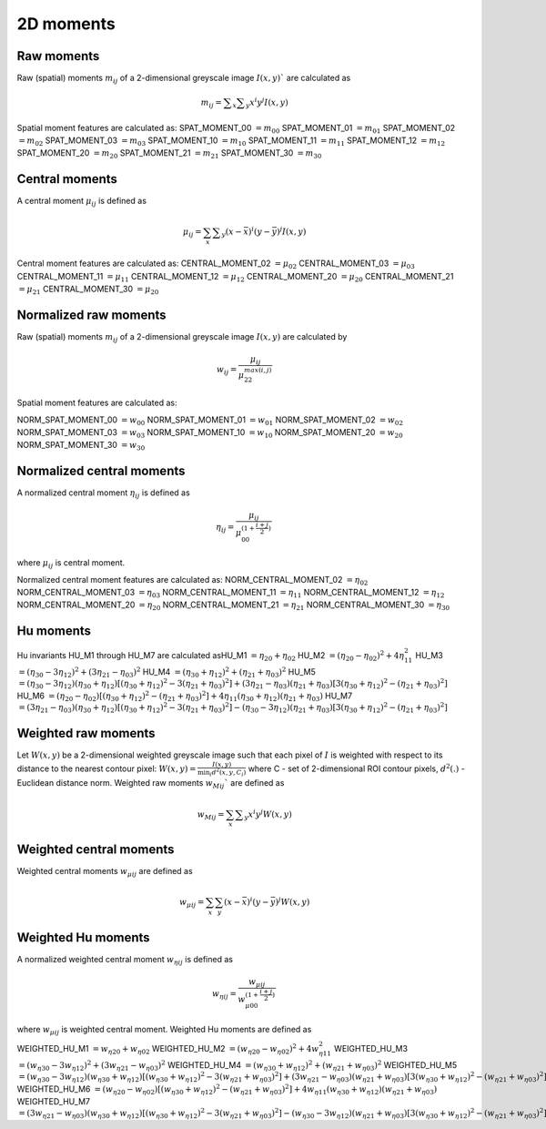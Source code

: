
2D moments
==========

Raw moments
-----------

Raw (spatial) moments :math:`m_{ij}` of a 2-dimensional greyscale image  :math:`I(x,y)`` are calculated as

.. math::
   
   m_{{ij}}=\sum _{x}\sum _{y}x^{i}y^{j}I(x,y)

Spatial moment features are calculated as:
SPAT_MOMENT_00 :math:`=m_{00}` 
SPAT_MOMENT_01 :math:`=m_{01}`   
SPAT_MOMENT_02 :math:`=m_{02}`    
SPAT_MOMENT_03 :math:`=m_{03}`   
SPAT_MOMENT_10 :math:`=m_{10}`   
SPAT_MOMENT_11 :math:`=m_{11}`  
SPAT_MOMENT_12 :math:`=m_{12}`   
SPAT_MOMENT_20 :math:`=m_{20}`    
SPAT_MOMENT_21 :math:`=m_{21}`    
SPAT_MOMENT_30 :math:`=m_{30}`    

Central moments
---------------

A central moment :math:`\mu_{ij}` is defined as 

.. math::

   \mu_{{ij}}=\sum_{{x}}\sum _{{y}}(x-{\bar  {x}})^{i}(y-{\bar  {y}})^{j}I(x,y)

Central moment features are calculated as: 
CENTRAL_MOMENT_02 :math:`=\mu_{02}`  
CENTRAL_MOMENT_03 :math:`=\mu_{03}`   
CENTRAL_MOMENT_11 :math:`=\mu_{11}`   
CENTRAL_MOMENT_12 :math:`=\mu_{12}`   
CENTRAL_MOMENT_20 :math:`=\mu_{20}`   
CENTRAL_MOMENT_21 :math:`=\mu_{21}`   
CENTRAL_MOMENT_30 :math:`=\mu_{20}`   

Normalized raw moments
----------------------

Raw (spatial) moments :math:`m_{ij}` of a 2-dimensional greyscale image :math:`I(x,y)` are calculated by

.. math::

   \displaystyle w_{{ij}} = \frac {\mu_{ij}}{\mu_{22}^ {max(i,j)} }

Spatial moment features are calculated as:

NORM_SPAT_MOMENT_00 :math:`=w_{00}`
NORM_SPAT_MOMENT_01 :math:`=w_{01}`    
NORM_SPAT_MOMENT_02 :math:`=w_{02}`    
NORM_SPAT_MOMENT_03 :math:`=w_{03}`   
NORM_SPAT_MOMENT_10 :math:`=w_{10}` 
NORM_SPAT_MOMENT_20 :math:`=w_{20}`  
NORM_SPAT_MOMENT_30 :math:`=w_{30}`    

Normalized central moments
--------------------------

A normalized central moment :math:`\eta_{ij}` is defined as 

.. math::

   \eta_{{ij}}={\frac  {\mu_{{ij}}}{\mu_{{00}}^{{\left(1+{\frac  {i+j}{2}}\right)}}}}\,

where :math:`\mu _{{ij}}` is central moment.

Normalized central moment features are calculated as:
NORM_CENTRAL_MOMENT_02 :math:`=\eta_{{02}}`
NORM_CENTRAL_MOMENT_03 :math:`=\eta_{{03}}`
NORM_CENTRAL_MOMENT_11 :math:`=\eta_{{11}}`
NORM_CENTRAL_MOMENT_12 :math:`=\eta_{{12}}`
NORM_CENTRAL_MOMENT_20 :math:`=\eta_{{20}}`
NORM_CENTRAL_MOMENT_21 :math:`=\eta_{{21}}`
NORM_CENTRAL_MOMENT_30 :math:`=\eta_{{30}}`

Hu moments
----------

Hu invariants HU_M1 through HU_M7 are calculated as\
HU_M1 :math:`=\eta_{{20}}+\eta _{{02}}`
HU_M2 :math:`=(\eta_{{20}}-\eta_{{02}})^{2}+4\eta_{{11}}^{2}`
HU_M3 :math:`=(\eta_{{30}}-3\eta_{{12}})^{2}+(3\eta_{{21}}-\eta _{{03}})^{2}`
HU_M4 :math:`=(\eta_{{30}}+\eta_{{12}})^{2}+(\eta_{{21}}+\eta _{{03}})^{2}`
HU_M5 :math:`=(\eta_{{30}}-3\eta_{{12}})(\eta_{{30}}+\eta_{{12}})[(\eta_{{30}}+\eta_{{12}})^{2}-3(\eta_{{21}}+\eta_{{03}})^{2}]+(3\eta_{{21}}-\eta_{{03}})(\eta_{{21}}+\eta_{{03}})[3(\eta_{{30}}+\eta_{{12}})^{2}-(\eta_{{21}}+\eta _{{03}})^{2}]`
HU_M6 :math:`=(\eta_{{20}}-\eta_{{02}})[(\eta_{{30}}+\eta_{{12}})^{2}-(\eta_{{21}}+\eta_{{03}})^{2}]+4\eta_{{11}}(\eta_{{30}}+\eta_{{12}})(\eta_{{21}}+\eta_{{03}})`
HU_M7 :math:`=(3\eta_{{21}}-\eta_{{03}})(\eta_{{30}}+\eta_{{12}})[(\eta_{{30}}+\eta_{{12}})^{2}-3(\eta_{{21}}+\eta_{{03}})^{2}]-(\eta_{{30}}-3\eta_{{12}})(\eta_{{21}}+\eta_{{03}})[3(\eta_{{30}}+\eta_{{12}})^{2}-(\eta_{{21}}+\eta _{{03}})^{2}]`

Weighted raw moments
--------------------

Let :math:`W(x,y)` be a 2-dimensional weighted greyscale image such that each pixel of :math:`I` is weighted with respect to its distance to the nearest contour pixel: :math:`W(x,y) = \frac {I(x,y)} {\min_i d^2(x,y,C_i)}` where C - set of 2-dimensional ROI contour pixels, :math:`d^2(.)` - Euclidean distance norm. Weighted raw moments :math:`w_{Mij}`` are defined as

.. math::
   
   w_{Mij}=\sum_{x}\sum _{y}x^{i}y^{j}W(x,y)

Weighted central moments
------------------------

Weighted central moments :math:`w_{\mu ij}` are defined as 

.. math::

   w_{\mu ij} = \sum_{{x}}\sum_{{y}}(x-{\bar  {x}})^{i}(y-{\bar  {y}})^{j}W(x,y)

Weighted Hu moments
-------------------

A normalized weighted central moment :math:`w_{\eta ij}` is defined as 

.. math::
   
   w_{{\eta ij}}={\frac  {w_{{\mu ij}}}{w_{{\mu 00}}^{{\left(1+{\frac  {i+j}{2}}\right)}}}}\,

where :math:`w _{{\mu ij}}` is weighted central moment.
Weighted Hu moments are defined as

WEIGHTED_HU_M1 :math:`=w_{\eta 20}+w_{\eta 02}` \
WEIGHTED_HU_M2 :math:`=(w_{\eta 20}-w_{\eta 02})^{2}+4w_{\eta 11}^{2}` \
WEIGHTED_HU_M3 :math:`=(w_{\eta 30}-3w_{\eta 12})^{2}+(3w_{\eta 21}-w _{\eta 03})^{2}` \
WEIGHTED_HU_M4 :math:`=(w_{\eta 30}+w_{\eta 12})^{2}+(w_{\eta 21}+w _{\eta 03})^{2}` \
WEIGHTED_HU_M5 :math:`=(w_{\eta 30}-3w_{\eta 12})(w_{\eta 30}+w_{\eta 12})[(w_{\eta 30}+w_{\eta 12})^{2}-3(w_{\eta 21}+w_{\eta 03})^{2}]+(3w_{\eta 21}-w_{\eta 03})(w_{\eta 21}+w_{\eta 03})[3(w_{\eta 30}+w_{\eta 12})^{2}-(w_{\eta 21}+w _{\eta 03})^{2}]` \
WEIGHTED_HU_M6 :math:`=(w_{\eta 20}-w_{\eta 02})[(w_{\eta 30}+w_{\eta 12})^{2}-(w_{\eta 21}+w_{\eta 03})^{2}]+4w_{\eta 11}(w_{\eta 30}+w_{\eta 12})(w_{\eta 21}+w_{\eta 03})` \
WEIGHTED_HU_M7 :math:`=(3w_{\eta 21}-w_{\eta 03})(w_{\eta 30}+w_{\eta 12})[(w_{\eta 30}+w_{\eta 12})^{2}-3(w_{\eta 21}+w_{\eta 03})^{2}]-(w_{\eta 30}-3w_{\eta 12})(w_{\eta 21}+w_{\eta 03})[3(w_{\eta 30}+w_{\eta 12})^{2}-(w_{\eta 21}+w _{\eta 03})^{2}]` \
